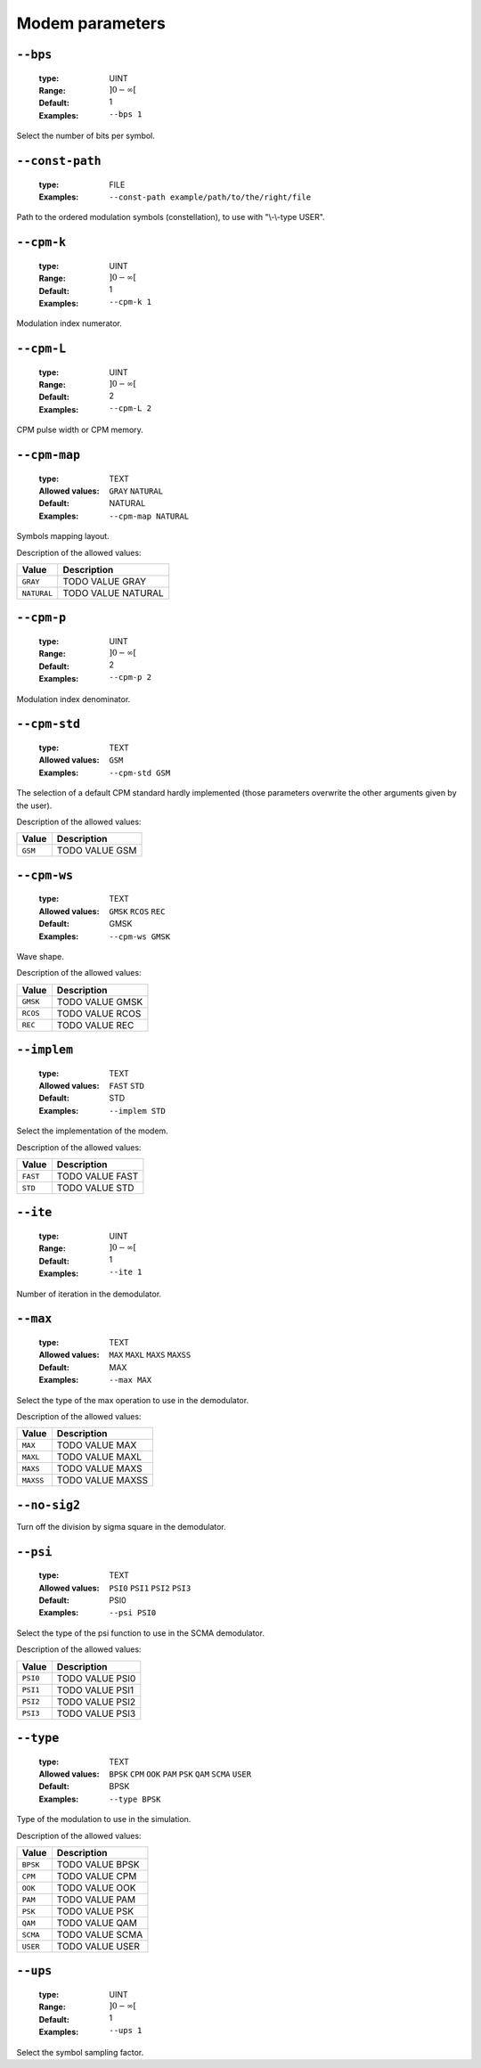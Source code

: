 .. _mdm-modem-parameters:

Modem parameters
----------------

.. _mdm-bps:

``--bps``
"""""""""

   :type: UINT
   :Range: :math:`]0 - \infty[`
   :Default: 1
   :Examples: ``--bps 1``

Select the number of bits per symbol.

.. _mdm-const-path:

``--const-path``
""""""""""""""""

   :type: FILE
   :Examples: ``--const-path example/path/to/the/right/file``

Path to the ordered modulation symbols (constellation), to use with "\\-\\-type USER".

.. _mdm-cpm-k:

``--cpm-k``
"""""""""""

   :type: UINT
   :Range: :math:`]0 - \infty[`
   :Default: 1
   :Examples: ``--cpm-k 1``

Modulation index numerator.

.. _mdm-cpm-L:

``--cpm-L``
"""""""""""

   :type: UINT
   :Range: :math:`]0 - \infty[`
   :Default: 2
   :Examples: ``--cpm-L 2``

CPM pulse width or CPM memory.

.. _mdm-cpm-map:

``--cpm-map``
"""""""""""""

   :type: TEXT
   :Allowed values: ``GRAY`` ``NATURAL`` 
   :Default: NATURAL
   :Examples: ``--cpm-map NATURAL``

Symbols mapping layout.

Description of the allowed values:

+-------------+-------------------------+
| Value       | Description             |
+=============+=========================+
| ``GRAY``    | |cpm-map_descr_gray|    |
+-------------+-------------------------+
| ``NATURAL`` | |cpm-map_descr_natural| |
+-------------+-------------------------+

.. |cpm-map_descr_gray| replace:: TODO VALUE GRAY
.. |cpm-map_descr_natural| replace:: TODO VALUE NATURAL


.. _mdm-cpm-p:

``--cpm-p``
"""""""""""

   :type: UINT
   :Range: :math:`]0 - \infty[`
   :Default: 2
   :Examples: ``--cpm-p 2``

Modulation index denominator.

.. _mdm-cpm-std:

``--cpm-std``
"""""""""""""

   :type: TEXT
   :Allowed values: ``GSM`` 
   :Examples: ``--cpm-std GSM``

The selection of a default CPM standard hardly implemented (those parameters overwrite the other arguments given by the user).

Description of the allowed values:

+---------+---------------------+
| Value   | Description         |
+=========+=====================+
| ``GSM`` | |cpm-std_descr_gsm| |
+---------+---------------------+

.. |cpm-std_descr_gsm| replace:: TODO VALUE GSM


.. _mdm-cpm-ws:

``--cpm-ws``
""""""""""""

   :type: TEXT
   :Allowed values: ``GMSK`` ``RCOS`` ``REC`` 
   :Default: GMSK
   :Examples: ``--cpm-ws GMSK``

Wave shape.

Description of the allowed values:

+----------+---------------------+
| Value    | Description         |
+==========+=====================+
| ``GMSK`` | |cpm-ws_descr_gmsk| |
+----------+---------------------+
| ``RCOS`` | |cpm-ws_descr_rcos| |
+----------+---------------------+
| ``REC``  | |cpm-ws_descr_rec|  |
+----------+---------------------+

.. |cpm-ws_descr_gmsk| replace:: TODO VALUE GMSK
.. |cpm-ws_descr_rcos| replace:: TODO VALUE RCOS
.. |cpm-ws_descr_rec| replace:: TODO VALUE REC


.. _mdm-implem:

``--implem``
""""""""""""

   :type: TEXT
   :Allowed values: ``FAST`` ``STD`` 
   :Default: STD
   :Examples: ``--implem STD``

Select the implementation of the modem.

Description of the allowed values:

+----------+---------------------+
| Value    | Description         |
+==========+=====================+
| ``FAST`` | |implem_descr_fast| |
+----------+---------------------+
| ``STD``  | |implem_descr_std|  |
+----------+---------------------+

.. |implem_descr_fast| replace:: TODO VALUE FAST
.. |implem_descr_std| replace:: TODO VALUE STD


.. _mdm-ite:

``--ite``
"""""""""

   :type: UINT
   :Range: :math:`]0 - \infty[`
   :Default: 1
   :Examples: ``--ite 1``

Number of iteration in the demodulator.

.. _mdm-max:

``--max``
"""""""""

   :type: TEXT
   :Allowed values: ``MAX`` ``MAXL`` ``MAXS`` ``MAXSS`` 
   :Default: MAX
   :Examples: ``--max MAX``

Select the type of the max operation to use in the demodulator.

Description of the allowed values:

+-----------+-------------------+
| Value     | Description       |
+===========+===================+
| ``MAX``   | |max_descr_max|   |
+-----------+-------------------+
| ``MAXL``  | |max_descr_maxl|  |
+-----------+-------------------+
| ``MAXS``  | |max_descr_maxs|  |
+-----------+-------------------+
| ``MAXSS`` | |max_descr_maxss| |
+-----------+-------------------+

.. |max_descr_max| replace:: TODO VALUE MAX
.. |max_descr_maxl| replace:: TODO VALUE MAXL
.. |max_descr_maxs| replace:: TODO VALUE MAXS
.. |max_descr_maxss| replace:: TODO VALUE MAXSS


.. _mdm-no-sig2:

``--no-sig2``
"""""""""""""


Turn off the division by sigma square in the demodulator.

.. _mdm-psi:

``--psi``
"""""""""

   :type: TEXT
   :Allowed values: ``PSI0`` ``PSI1`` ``PSI2`` ``PSI3`` 
   :Default: PSI0
   :Examples: ``--psi PSI0``

Select the type of the psi function to use in the SCMA demodulator.

Description of the allowed values:

+----------+------------------+
| Value    | Description      |
+==========+==================+
| ``PSI0`` | |psi_descr_psi0| |
+----------+------------------+
| ``PSI1`` | |psi_descr_psi1| |
+----------+------------------+
| ``PSI2`` | |psi_descr_psi2| |
+----------+------------------+
| ``PSI3`` | |psi_descr_psi3| |
+----------+------------------+

.. |psi_descr_psi0| replace:: TODO VALUE PSI0
.. |psi_descr_psi1| replace:: TODO VALUE PSI1
.. |psi_descr_psi2| replace:: TODO VALUE PSI2
.. |psi_descr_psi3| replace:: TODO VALUE PSI3


.. _mdm-type:

``--type``
""""""""""

   :type: TEXT
   :Allowed values: ``BPSK`` ``CPM`` ``OOK`` ``PAM`` ``PSK`` ``QAM`` ``SCMA`` ``USER`` 
   :Default: BPSK
   :Examples: ``--type BPSK``

Type of the modulation to use in the simulation.

Description of the allowed values:

+----------+-------------------+
| Value    | Description       |
+==========+===================+
| ``BPSK`` | |type_descr_bpsk| |
+----------+-------------------+
| ``CPM``  | |type_descr_cpm|  |
+----------+-------------------+
| ``OOK``  | |type_descr_ook|  |
+----------+-------------------+
| ``PAM``  | |type_descr_pam|  |
+----------+-------------------+
| ``PSK``  | |type_descr_psk|  |
+----------+-------------------+
| ``QAM``  | |type_descr_qam|  |
+----------+-------------------+
| ``SCMA`` | |type_descr_scma| |
+----------+-------------------+
| ``USER`` | |type_descr_user| |
+----------+-------------------+

.. |type_descr_bpsk| replace:: TODO VALUE BPSK
.. |type_descr_cpm| replace:: TODO VALUE CPM
.. |type_descr_ook| replace:: TODO VALUE OOK
.. |type_descr_pam| replace:: TODO VALUE PAM
.. |type_descr_psk| replace:: TODO VALUE PSK
.. |type_descr_qam| replace:: TODO VALUE QAM
.. |type_descr_scma| replace:: TODO VALUE SCMA
.. |type_descr_user| replace:: TODO VALUE USER


.. _mdm-ups:

``--ups``
"""""""""

   :type: UINT
   :Range: :math:`]0 - \infty[`
   :Default: 1
   :Examples: ``--ups 1``

Select the symbol sampling factor.

